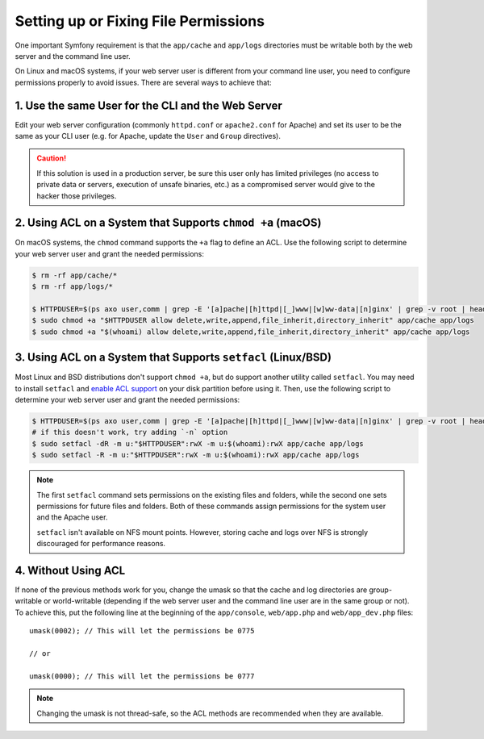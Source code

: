 Setting up or Fixing File Permissions
=====================================

One important Symfony requirement is that the ``app/cache`` and ``app/logs``
directories must be writable both by the web server and the command line user.

On Linux and macOS systems, if your web server user is different from your
command line user, you need to configure permissions properly to avoid issues.
There are several ways to achieve that:

1. Use the same User for the CLI and the Web Server
~~~~~~~~~~~~~~~~~~~~~~~~~~~~~~~~~~~~~~~~~~~~~~~~~~~

Edit your web server configuration (commonly ``httpd.conf`` or ``apache2.conf``
for Apache) and set its user to be the same as your CLI user (e.g. for Apache,
update the ``User`` and ``Group`` directives).

.. caution::

    If this solution is used in a production server, be sure this user only has
    limited privileges (no access to private data or servers, execution of
    unsafe binaries, etc.) as a compromised server would give to the hacker
    those privileges.

2. Using ACL on a System that Supports ``chmod +a`` (macOS)
~~~~~~~~~~~~~~~~~~~~~~~~~~~~~~~~~~~~~~~~~~~~~~~~~~~~~~~~~~~

On macOS systems, the ``chmod`` command supports the ``+a`` flag to define an
ACL. Use the following script to determine your web server user and grant the
needed permissions:

.. code-block:: terminal

    $ rm -rf app/cache/*
    $ rm -rf app/logs/*

    $ HTTPDUSER=$(ps axo user,comm | grep -E '[a]pache|[h]ttpd|[_]www|[w]ww-data|[n]ginx' | grep -v root | head -1 | cut -d\  -f1)
    $ sudo chmod +a "$HTTPDUSER allow delete,write,append,file_inherit,directory_inherit" app/cache app/logs
    $ sudo chmod +a "$(whoami) allow delete,write,append,file_inherit,directory_inherit" app/cache app/logs

3. Using ACL on a System that Supports ``setfacl`` (Linux/BSD)
~~~~~~~~~~~~~~~~~~~~~~~~~~~~~~~~~~~~~~~~~~~~~~~~~~~~~~~~~~~~~~

Most Linux and BSD distributions don't support ``chmod +a``, but do support
another utility called ``setfacl``. You may need to install ``setfacl`` and
`enable ACL support`_ on your disk partition before using it. Then, use the
following script to determine your web server user and grant the needed permissions:

.. code-block:: terminal

    $ HTTPDUSER=$(ps axo user,comm | grep -E '[a]pache|[h]ttpd|[_]www|[w]ww-data|[n]ginx' | grep -v root | head -1 | cut -d\  -f1)
    # if this doesn't work, try adding `-n` option
    $ sudo setfacl -dR -m u:"$HTTPDUSER":rwX -m u:$(whoami):rwX app/cache app/logs
    $ sudo setfacl -R -m u:"$HTTPDUSER":rwX -m u:$(whoami):rwX app/cache app/logs

.. note::

    The first ``setfacl`` command sets permissions on the existing files and
    folders, while the second one sets permissions for future files and folders.
    Both of these commands assign permissions for the system user and the Apache 
    user.

    ``setfacl`` isn't available on NFS mount points. However, storing cache and
    logs over NFS is strongly discouraged for performance reasons.

4. Without Using ACL
~~~~~~~~~~~~~~~~~~~~

If none of the previous methods work for you, change the umask so that the
cache and log directories are group-writable or world-writable (depending
if the web server user and the command line user are in the same group or not).
To achieve this, put the following line at the beginning of the ``app/console``,
``web/app.php`` and ``web/app_dev.php`` files::

    umask(0002); // This will let the permissions be 0775

    // or

    umask(0000); // This will let the permissions be 0777

.. note::

    Changing the umask is not thread-safe, so the ACL methods are recommended
    when they are available.

.. _`enable ACL support`: https://help.ubuntu.com/community/FilePermissionsACLs
